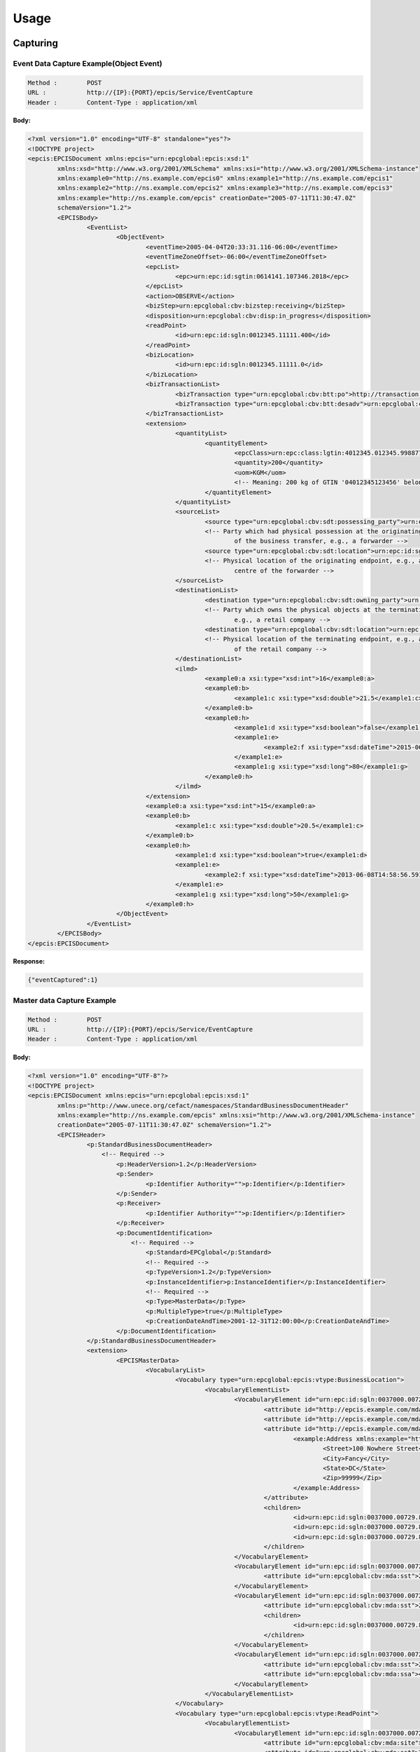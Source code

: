 .. _usage:



Usage
========


Capturing 
--------------

Event Data Capture Example(Object Event)
*************************************************
.. code-block:: RST

	Method :	POST
	URL :		http://{IP}:{PORT}/epcis/Service/EventCapture
	Header :	Content-Type : application/xml

**Body:**

.. code-block:: XML
	
	<?xml version="1.0" encoding="UTF-8" standalone="yes"?>
	<!DOCTYPE project>
	<epcis:EPCISDocument xmlns:epcis="urn:epcglobal:epcis:xsd:1"
		xmlns:xsd="http://www.w3.org/2001/XMLSchema" xmlns:xsi="http://www.w3.org/2001/XMLSchema-instance"
		xmlns:example0="http://ns.example.com/epcis0" xmlns:example1="http://ns.example.com/epcis1"
		xmlns:example2="http://ns.example.com/epcis2" xmlns:example3="http://ns.example.com/epcis3"
		xmlns:example="http://ns.example.com/epcis" creationDate="2005-07-11T11:30:47.0Z"
		schemaVersion="1.2">
		<EPCISBody>
			<EventList>
				<ObjectEvent>
					<eventTime>2005-04-04T20:33:31.116-06:00</eventTime>
					<eventTimeZoneOffset>-06:00</eventTimeZoneOffset>
					<epcList>
						<epc>urn:epc:id:sgtin:0614141.107346.2018</epc>
					</epcList>
					<action>OBSERVE</action>
					<bizStep>urn:epcglobal:cbv:bizstep:receiving</bizStep>
					<disposition>urn:epcglobal:cbv:disp:in_progress</disposition>
					<readPoint>
						<id>urn:epc:id:sgln:0012345.11111.400</id>
					</readPoint>
					<bizLocation>
						<id>urn:epc:id:sgln:0012345.11111.0</id>
					</bizLocation>
					<bizTransactionList>
						<bizTransaction type="urn:epcglobal:cbv:btt:po">http://transaction.acme.com/po/12345678</bizTransaction>
						<bizTransaction type="urn:epcglobal:cbv:btt:desadv">urn:epcglobal:cbv:bt:0614141073467:1152</bizTransaction>
					</bizTransactionList>
					<extension>
						<quantityList>
							<quantityElement>
								<epcClass>urn:epc:class:lgtin:4012345.012345.998877</epcClass>
								<quantity>200</quantity>
								<uom>KGM</uom>
								<!-- Meaning: 200 kg of GTIN '04012345123456' belonging to lot '998877' -->
							</quantityElement>
						</quantityList>
						<sourceList>
							<source type="urn:epcglobal:cbv:sdt:possessing_party">urn:epc:id:sgln:4012345.00001.0</source>
							<!-- Party which had physical possession at the originating endpoint 
								of the business transfer, e.g., a forwarder -->
							<source type="urn:epcglobal:cbv:sdt:location">urn:epc:id:sgln:4012345.00225.0</source>
							<!-- Physical location of the originating endpoint, e.g., a distribution 
								centre of the forwarder -->
						</sourceList>
						<destinationList>
							<destination type="urn:epcglobal:cbv:sdt:owning_party">urn:epc:id:sgln:0614141.00001.0</destination>
							<!-- Party which owns the physical objects at the terminating endpoint, 
								e.g., a retail company -->
							<destination type="urn:epcglobal:cbv:sdt:location">urn:epc:id:sgln:0614141.00777.0</destination>
							<!-- Physical location of the terminating endpoint, e.g., a warehouse 
								of the retail company -->
						</destinationList>
						<ilmd>
							<example0:a xsi:type="xsd:int">16</example0:a>
							<example0:b>
								<example1:c xsi:type="xsd:double">21.5</example1:c>
							</example0:b>
							<example0:h>
								<example1:d xsi:type="xsd:boolean">false</example1:d>
								<example1:e>
									<example2:f xsi:type="xsd:dateTime">2015-06-08T14:58:56.591Z</example2:f>
								</example1:e>
								<example1:g xsi:type="xsd:long">80</example1:g>
							</example0:h>
						</ilmd>
					</extension>
					<example0:a xsi:type="xsd:int">15</example0:a>
					<example0:b>
						<example1:c xsi:type="xsd:double">20.5</example1:c>
					</example0:b>
					<example0:h>
						<example1:d xsi:type="xsd:boolean">true</example1:d>
						<example1:e>
							<example2:f xsi:type="xsd:dateTime">2013-06-08T14:58:56.591Z</example2:f>
						</example1:e>
						<example1:g xsi:type="xsd:long">50</example1:g>
					</example0:h>
				</ObjectEvent>
			</EventList>
		</EPCISBody>
	</epcis:EPCISDocument>


**Response:**

.. code-block:: JSON

	{"eventCaptured":1}


Master data Capture  Example
*************************************************

.. code-block:: RST

	Method :	POST
	URL :		http://{IP}:{PORT}/epcis/Service/EventCapture
	Header :	Content-Type : application/xml

**Body:**

.. code-block:: XML

	<?xml version="1.0" encoding="UTF-8"?>
	<!DOCTYPE project>
	<epcis:EPCISDocument xmlns:epcis="urn:epcglobal:epcis:xsd:1"
		xmlns:p="http://www.unece.org/cefact/namespaces/StandardBusinessDocumentHeader"
		xmlns:example="http://ns.example.com/epcis" xmlns:xsi="http://www.w3.org/2001/XMLSchema-instance"
		creationDate="2005-07-11T11:30:47.0Z" schemaVersion="1.2">
		<EPCISHeader>
			<p:StandardBusinessDocumentHeader>
			    <!-- Required -->
				<p:HeaderVersion>1.2</p:HeaderVersion>
				<p:Sender>
					<p:Identifier Authority="">p:Identifier</p:Identifier>
				</p:Sender>
				<p:Receiver>
					<p:Identifier Authority="">p:Identifier</p:Identifier>
				</p:Receiver>
				<p:DocumentIdentification>
				    <!-- Required -->
					<p:Standard>EPCglobal</p:Standard>
					<!-- Required -->
					<p:TypeVersion>1.2</p:TypeVersion>
					<p:InstanceIdentifier>p:InstanceIdentifier</p:InstanceIdentifier>
					<!-- Required -->
					<p:Type>MasterData</p:Type>
					<p:MultipleType>true</p:MultipleType>
					<p:CreationDateAndTime>2001-12-31T12:00:00</p:CreationDateAndTime>
				</p:DocumentIdentification>
			</p:StandardBusinessDocumentHeader>
			<extension>
				<EPCISMasterData>
					<VocabularyList>
						<Vocabulary type="urn:epcglobal:epcis:vtype:BusinessLocation">
							<VocabularyElementList>
								<VocabularyElement id="urn:epc:id:sgln:0037000.00729.0">
									<attribute id="http://epcis.example.com/mda/latitude">+18.0000</attribute>
									<attribute id="http://epcis.example.com/mda/longitude">-70.0000</attribute>
									<attribute id="http://epcis.example.com/mda/address">
										<example:Address xmlns:example="http://epcis.example.com/ns">
											<Street>100 Nowhere Street</Street>
											<City>Fancy</City>
											<State>DC</State>
											<Zip>99999</Zip>
										</example:Address>
									</attribute>
									<children>
										<id>urn:epc:id:sgln:0037000.00729.8201</id>
										<id>urn:epc:id:sgln:0037000.00729.8202</id>
										<id>urn:epc:id:sgln:0037000.00729.8203</id>
									</children>
								</VocabularyElement>
								<VocabularyElement id="urn:epc:id:sgln:0037000.00729.8201">
									<attribute id="urn:epcglobal:cbv:mda:sst">201</attribute>
								</VocabularyElement>
								<VocabularyElement id="urn:epc:id:sgln:0037000.00729.8202">
									<attribute id="urn:epcglobal:cbv:mda:sst">202</attribute>
									<children>
										<id>urn:epc:id:sgln:0037000.00729.8203</id>
									</children>
								</VocabularyElement>
								<VocabularyElement id="urn:epc:id:sgln:0037000.00729.8203">
									<attribute id="urn:epcglobal:cbv:mda:sst">202</attribute>
									<attribute id="urn:epcglobal:cbv:mda:ssa">402</attribute>
								</VocabularyElement>
							</VocabularyElementList>
						</Vocabulary>
						<Vocabulary type="urn:epcglobal:epcis:vtype:ReadPoint">
							<VocabularyElementList>
								<VocabularyElement id="urn:epc:id:sgln:0037000.00729.8201">
									<attribute id="urn:epcglobal:cbv:mda:site">0037000007296</attribute>
									<attribute id="urn:epcglobal:cbv:mda:sst">201</attribute>
								</VocabularyElement>
								<VocabularyElement id="urn:epc:id:sgln:0037000.00729.8202">
									<attribute id="urn:epcglobal:cbv:mda:site">0037000007296</attribute>
									<attribute id="urn:epcglobal:cbv:mda:sst">202</attribute>
								</VocabularyElement>
								<VocabularyElement id="urn:epc:id:sgln:0037000.00729.8203">
									<attribute id="urn:epcglobal:cbv:mda:site">0037000007296</attribute>
									<attribute id="urn:epcglobal:cbv:mda:sst">203</attribute>
								</VocabularyElement>
							</VocabularyElementList>
						</Vocabulary>
					</VocabularyList>
				</EPCISMasterData>
			</extension>
		</EPCISHeader>
		<EPCISBody>
			<EventList>
			</EventList>
		</EPCISBody>
	</epcis:EPCISDocument>

**Response:**

.. code-block:: JSON

	{"vocabularyCaptured":"7"}


Quering 
-------------

SOAP Interface
*************************

Simple Event Query
+++++++++++++++++++++++++


.. code-block:: RST

	Method :	POST
	URL :		http://{IP}:{PORT}/epcis/webservice/QueryService
	Header :	Content-Type : application/xml

**Body:**

.. code-block:: XML

	<soapenv:Envelope xmlns:soapenv="http://schemas.xmlsoap.org/soap/envelope/" xmlns:query="urn:epcglobal:epcis-query:xsd:1">
	   <soapenv:Header/>
	   <soapenv:Body>
	       <query:Poll>
	           <queryName>SimpleEventQuery</queryName>
	           <params>
	    <param><name>eventType</name>
	      <value> <string>ObjectEvent</string> </value>
	    </param>
	    <param><name>MATCH_epc</name>
	      <value><string>urn:epc:id:sgtin:0614141.107346.2020</string></value>
	    </param>
	    <param> <name>eventCountLimit</name>
	      <value><int>1</int></value>
	    </param>
	    <param> <name>orderBy</name>
	      <value><string>eventTime</string>orderDirection</value>
	    </param>
	    <param> <name>orderDirection</name>
	      <value><string>DESC</string></value>
	    </param>
	  </params> 
	       </query:Poll>
	   </soapenv:Body>
	</soapenv:Envelope> 

**Response:**

.. code-block:: XML

	<soap:Envelope xmlns:soap="http://schemas.xmlsoap.org/soap/envelope/">
	    <soap:Body>
	        <ns3:QueryResults xmlns:ns4="urn:epcglobal:epcis:xsd:1" xmlns:ns3="urn:epcglobal:epcis-query:xsd:1" xmlns:ns2="http://www.unece.org/cefact/namespaces/StandardBusinessDocumentHeader">
	            <queryName>SimpleEventQuery</queryName>
	            <resultsBody>
	                <EventList>
	                    <ObjectEvent>
	                        <eventTime>2005-04-05T02:33:31.116Z</eventTime>
	                        <recordTime>2020-06-03T12:23:18.469Z</recordTime>
	                        <eventTimeZoneOffset>-06:00</eventTimeZoneOffset>
	                        <baseExtension>
	                            <eventID>5ed79636dd5117154d6fb740</eventID>
	                        </baseExtension>
	                        <epcList>
	                            <epc>urn:epc:id:sgtin:0614141.107346.2020</epc>
	                        </epcList>
	                        <action>OBSERVE</action>
	                        <bizStep>urn:epcglobal:cbv:bizstep:receiving</bizStep>
	                        <disposition>urn:epcglobal:cbv:disp:in_progress</disposition>
	                        <readPoint>
	                            <id>urn:epc:id:sgln:0012345.11111.400</id>
	                        </readPoint>
	                        ---
	                    </ObjectEvent>
	                </EventList>
	            </resultsBody>
	        </ns3:QueryResults>
	    </soap:Body>
	</soap:Envelope>


Simple Master Data Query
+++++++++++++++++++++++++++++

**Get all the vocabularies**  



.. code-block:: RST

	Method :	POST
	URL :		http://{IP}:{PORT}/epcis/webservice/QueryService
	Header :	Content-Type : application/xml

Body:

.. code-block:: XML

	<soapenv:Envelope xmlns:soapenv="http://schemas.xmlsoap.org/soap/envelope/" xmlns:query="urn:epcglobal:epcis-query:xsd:1">
	   <soapenv:Body>
	       <query:Poll>
	           <queryName>SimpleMasterDataQuery</queryName>
		<params>
	    	<param><name>includeAttributes</name>
	    	<value><boolean>true</boolean></value>
	    		</param>
	    		<param><name>includeChildren</name>
	    			<value><boolean>true</boolean></value>
	    		</param>
	    			
		</params>
	       </query:Poll>
	   </soapenv:Body>
	</soapenv:Envelope> 


Response:


.. code-block:: XML

	<soap:Envelope xmlns:soap="http://schemas.xmlsoap.org/soap/envelope/">
	    <soap:Body>
	        <ns3:QueryResults xmlns:ns4="urn:epcglobal:epcis:xsd:1" xmlns:ns3="urn:epcglobal:epcis-query:xsd:1" xmlns:ns2="http://www.unece.org/cefact/namespaces/StandardBusinessDocumentHeader">
	            <queryName>SimpleMasterDataQuery</queryName>
	            <resultsBody>
	                <EventList/>
	                <VocabularyList>
	                    <Vocabulary type="urn:epcglobal:epcis:vtype:EPCInstance">
	                        <VocabularyElementList>
	                            <VocabularyElement id="urn:epc:id:sgtin:0614141.107346.2018">
	                                <attribute id="@http://ns.example.com/epcis0">example0</attribute>
	                                <attribute id="http://ns.example.com/epcis0#a">16</attribute>
	                                <attribute id="http://ns.example.com/epcis0#b">
	                                    <example1:c xmlns:example1="http://ns.example.com/epcis1">21.5</example1:c>
	                                </attribute>
	                                <attribute id="http://ns.example.com/epcis0#h">
	                                    <example1:d xmlns:example1="http://ns.example.com/epcis1">false</example1:d>
	                                    <example1:e xmlns:example1="http://ns.example.com/epcis1">
	                                        <example2:f xmlns:example2="http://ns.example.com/epcis2">2015-06-08T23:58:56.591+09:00</example2:f>
	                                    </example1:e>
	                                    <example1:g xmlns:example1="http://ns.example.com/epcis1">80</example1:g>
	                                </attribute>
	                                <attribute id="lastUpdated">1590477300570</attribute>
	                            </VocabularyElement>
	                        </VocabularyElementList>
	                    </Vocabulary>
	                    <Vocabulary type="urn:epcglobal:epcis:vtype:QualityGroupProduct">
	                        <VocabularyElementList>
	                            <VocabularyElement id="urn:epc:id:sgln: 880968822.107.QLG11">
	                                <attribute id="http://www.kfri.co.kr/epcis/minTemp">-5.00</attribute>
	                                <attribute id="http://www.kfri.co.kr/epcis/maxTemp">25.00</attribute>
	                                <attribute id="http://www.kfri.co.kr/epcis/maxTemp">0.00</attribute>
	                                <attribute id="http://www.kfri.co.kr/epcis/minHum">0.00</attribute>
	                                <attribute id="http://www.kfri.co.kr/epcis/minQval">0.00</attribute>
	                                <attribute id="http://www.kfri.co.kr/epcis/initQval">0.000000</attribute>
	                                <attribute id="http://www.kfri.co.kr/epcis/expDate">90</attribute>
	                                <attribute id="lastUpdated">1591104617569</attribute>
	                            </VocabularyElement>
	                        </VocabularyElementList>
	                    </Vocabulary>
	                    ---
	                </VocabularyList>
	            </resultsBody>
	        </ns3:QueryResults>
	    </soap:Body>
	</soap:Envelope>


**Using Vocabulary Type**




.. code-block:: RST

	Method :	POST
	URL :		http://{IP}:{PORT}/epcis/webservice/QueryService
	Header :	Content-Type : application/xml

Body:

.. code-block:: XML

	<soapenv:Envelope xmlns:soapenv="http://schemas.xmlsoap.org/soap/envelope/" xmlns:query="urn:epcglobal:epcis-query:xsd:1">
	   <soapenv:Body>
	       <query:Poll>
	           <queryName>SimpleMasterDataQuery</queryName>
		<params>
	    	<param><name>includeAttributes</name>
	    	<value><boolean>true</boolean></value>
	    		</param>
	    		<param><name>includeChildren</name>
	    			<value><boolean>true</boolean></value>
	    		</param>
	    		<param><name>vocabularyName</name>
    				<value><string>urn:epcglobal:epcis:vtype:QualityGroupProduct</string></value>
    			</param>
		</params>
	       </query:Poll>
	   </soapenv:Body>
	</soapenv:Envelope> 


Response:


.. code-block:: XML

	<soap:Envelope xmlns:soap="http://schemas.xmlsoap.org/soap/envelope/">
	    <soap:Body>
	        <ns3:QueryResults xmlns:ns4="urn:epcglobal:epcis:xsd:1" xmlns:ns3="urn:epcglobal:epcis-query:xsd:1" xmlns:ns2="http://www.unece.org/cefact/namespaces/StandardBusinessDocumentHeader">
	            <queryName>SimpleMasterDataQuery</queryName>
	            <resultsBody>
	                <EventList/>
	                <VocabularyList>
	                    <Vocabulary type="urn:epcglobal:epcis:vtype:QualityGroupProduct">
	                        <VocabularyElementList>
	                            <VocabularyElement id="urn:epc:id:sgln: 880968822.107.QLG11">
	                                <attribute id="http://www.kfri.co.kr/epcis/minTemp">-5.00</attribute>
	                                <attribute id="http://www.kfri.co.kr/epcis/maxTemp">25.00</attribute>
	                                <attribute id="http://www.kfri.co.kr/epcis/maxTemp">0.00</attribute>
	                                <attribute id="http://www.kfri.co.kr/epcis/minHum">0.00</attribute>
	                                <attribute id="http://www.kfri.co.kr/epcis/minQval">0.00</attribute>
	                                <attribute id="http://www.kfri.co.kr/epcis/initQval">0.000000</attribute>
	                                <attribute id="http://www.kfri.co.kr/epcis/expDate">90</attribute>
	                                <attribute id="lastUpdated">1591104617569</attribute>
	                            </VocabularyElement>
	                        </VocabularyElementList>
	                    </Vocabulary>
	                    - - -
	                </VocabularyList>
	            </resultsBody>
	        </ns3:QueryResults>
	    </soap:Body>
	</soap:Envelope>


**By Using VocabularyElement id**

.. code-block:: RST

	Method :	POST
	URL :		http://{IP}:{PORT}/epcis/webservice/QueryService
	Header :	Content-Type : application/xml

Body:

.. code-block:: XML

	<soapenv:Envelope xmlns:soapenv="http://schemas.xmlsoap.org/soap/envelope/" xmlns:query="urn:epcglobal:epcis-query:xsd:1">
		   <soapenv:Body>
		       <query:Poll>
		           <queryName>SimpleMasterDataQuery</queryName>
			<params>
		    	<param><name>includeAttributes</name>
		    	<value><boolean>true</boolean></value>
		    		</param>
		    		<param><name>includeChildren</name>
		    			<value><boolean>true</boolean></value>
		    		</param>
		    		<param><name>vocabularyName</name>
	    				<value><string>urn:epcglobal:epcis:vtype:QualityGroupProduct</string></value>
	    			</param>
	    			<param>
	    			<name>EQ_name</name>
	    			<value><string>urn:epc:id:sgln: 880968822.107.QLG01</string></value>    
					</param>
			</params>
		       </query:Poll>
		   </soapenv:Body>
	</soapenv:Envelope> 


Response:


.. code-block:: XML

	<soap:Envelope xmlns:soap="http://schemas.xmlsoap.org/soap/envelope/">
	    <soap:Body>
	        <ns3:QueryResults xmlns:ns4="urn:epcglobal:epcis:xsd:1" xmlns:ns3="urn:epcglobal:epcis-query:xsd:1" xmlns:ns2="http://www.unece.org/cefact/namespaces/StandardBusinessDocumentHeader">
	            <queryName>SimpleMasterDataQuery</queryName>
	            <resultsBody>
	                <EventList/>
	                <VocabularyList>
	                    <Vocabulary type="urn:epcglobal:epcis:vtype:QualityGroupProduct">
	                        <VocabularyElementList>
	                            <VocabularyElement id="urn:epc:id:sgln: 880968822.107.QLG01">
	                                <attribute id="http://www.kfri.co.kr/epcis/minTemp">10.00</attribute>
	                                <attribute id="http://www.kfri.co.kr/epcis/maxTemp">20.00</attribute>
	                                <attribute id="http://www.kfri.co.kr/epcis/maxTemp">90.00</attribute>
	                                <attribute id="http://www.kfri.co.kr/epcis/minHum">40.00</attribute>
	                                <attribute id="http://www.kfri.co.kr/epcis/minQval">8.44</attribute>
	                                <attribute id="http://www.kfri.co.kr/epcis/initQval">3.741417</attribute>
	                                <attribute id="http://www.kfri.co.kr/epcis/expDate">15</attribute>
	                                <attribute id="lastUpdated">1591104617580</attribute>
	                            </VocabularyElement>
	                        </VocabularyElementList>
	                    </Vocabulary>
	                </VocabularyList>
	            </resultsBody>
	        </ns3:QueryResults>
	    </soap:Body>
	</soap:Envelope>	



**By Using Vocabulary attribute id** 


.. code-block:: RST

	Method :	POST
	URL :		http://{IP}:{PORT}/epcis/webservice/QueryService
	Header :	Content-Type : application/xml

Body:

.. code-block:: XML

	<soapenv:Envelope xmlns:soapenv="http://schemas.xmlsoap.org/soap/envelope/" xmlns:query="urn:epcglobal:epcis-query:xsd:1">
		   <soapenv:Body>
		       <query:Poll>
		           <queryName>SimpleMasterDataQuery</queryName>
			<params>
		    	<param><name>includeAttributes</name>
		    	<value><boolean>true</boolean></value>
		    		</param>
		    		<param><name>includeChildren</name>
		    			<value><boolean>true</boolean></value>
		    		</param>
		    		<param><name>vocabularyName</name>
	    				<value><string>urn:epcglobal:epcis:vtype:QualityGroupProduct</string></value>
	    			</param>
	    			<param>
	    				<name>EQ_name</name>
	    				<value><string>urn:epc:id:sgln: 880968822.107.QLG01</string></value>    
					</param>
					<param>
	    				<name>HASATTR</name>
	    				<value><string>http://www.kfri.co.kr/epcis/minTemp</string></value>    
					</param>
			</params>
		       </query:Poll>
		   </soapenv:Body>
	</soapenv:Envelope> 


**Using Vacabulary attribute value**  

.. code-block:: RST

	Method :	POST
	URL :		http://{IP}:{PORT}/epcis/webservice/QueryService
	Header :	Content-Type : application/xml

Body:

.. code-block:: XML

	<soapenv:Envelope xmlns:soapenv="http://schemas.xmlsoap.org/soap/envelope/" xmlns:query="urn:epcglobal:epcis-query:xsd:1">
		   <soapenv:Body>
		       <query:Poll>
		           <queryName>SimpleMasterDataQuery</queryName>
			<params>
		    	<param><name>includeAttributes</name>
		    	<value><boolean>true</boolean></value>
		    		</param>
		    		<param><name>includeChildren</name>
		    			<value><boolean>true</boolean></value>
		    		</param>
					<param>
						
	    			<name>EQATTR_urn:epcglobal:cbv:mda:sst</name>
	    			<value><string>202</string></value>    
					</param>

			</params>
		       </query:Poll>
		   </soapenv:Body>
	</soapenv:Envelope> 


REST Interface 
********************

Simple Event Query
+++++++++++++++++++++++++

MATCH_epc

.. code-block:: RST

	Method :	GET
	URL :		http://{IP}:{PORT}/epcis/Service/Poll/SimpleEventQuery?MATCH_epc=urn:epc:id:sgtin:0614141.107346.2020
	Header :	Content-Type : application/xml

**Response:**

.. code-block:: XML

	<?xml version="1.0" encoding="UTF-8" standalone="yes"?>
	<EPCISQueryDocumentType xmlns:ns2="http://www.unece.org/cefact/namespaces/StandardBusinessDocumentHeader" xmlns:ns4="urn:epcglobal:epcis:xsd:1" xmlns:ns3="urn:epcglobal:epcis-query:xsd:1">
	    <EPCISBody>
	        <ns3:QueryResults>
	            <queryName>SimpleEventQuery</queryName>
	            <resultsBody>
	                <EventList>
	                    <ObjectEvent>
	                        <eventTime>2005-04-05T02:33:31.116Z</eventTime>
	                        <recordTime>2020-06-03T12:23:18.469Z</recordTime>
	                        <eventTimeZoneOffset>-06:00</eventTimeZoneOffset>
	                        <baseExtension>
	                            <eventID>5ed79636dd5117154d6fb740</eventID>
	                        </baseExtension>
	                        <epcList>
	                            <epc>urn:epc:id:sgtin:0614141.107346.2020</epc>
	                        </epcList>
	                        <action>OBSERVE</action>
	                        <bizStep>urn:epcglobal:cbv:bizstep:receiving</bizStep>
	                        <disposition>urn:epcglobal:cbv:disp:in_progress</disposition>
	                          - - -
	                        
	                    </ObjectEvent>
	                </EventList>
	            </resultsBody>
	        </ns3:QueryResults>
	    </EPCISBody>
	</EPCISQueryDocumentType>


MATCH_epc

.. code-block:: RST

	Method :	GET
	URL :		http://{IP}:{PORT}/epcis/Service/Poll/SimpleEventQuery?MATCH_epc=urn:epc:id:sgtin:0614141.*
	Header :	Content-Type : application/xml


eventTime and recordTime: | GE_eventTime | GE_recordTime

.. code-block:: RST

	Method :	GET
	URL :		http://{IP}:{PORT}/epcis/Service/Poll/SimpleEventQuery?GE_eventTime=2021-06-03T03:33:31.116Z
	Header :	Content-Type : application/xml

Simple Master Data Query
++++++++++++++++++++++++++++

**Get all the vocabularies** 

.. code-block:: RST

	Method :	POST
	URL :		http://{IP}:{PORT}/epcis/Service/Poll/SimpleMasterDataQuery?includeAttributes=true&includeChildren=true
	Header :	Content-Type : application/xml

**Using Vocabulary Type**

.. code-block:: RST

	Method :	POST
	URL :		http://{IP}:{PORT}/epcis/Service/Poll/SimpleMasterDataQuery?includeAttributes=true&includeChildren=true&vocabularyName=urn:epcglobal:epcis:vtype:EPCInstance
	Header :	Content-Type : application/xml


**By Using VocabularyElement id** 

.. code-block:: RST

	Method :	POST
	URL :		http://{IP}:{PORT}/epcis/Service/Poll/SimpleMasterDataQuery?includeAttributes=true&includeChildren=true&EQ_name=urn:epc:id:sgtin:0614141.107346.2020
	Header :	Content-Type : application/xml

**By Using Vocabulary attribute id** 

.. code-block:: RST

	Method :	POST
	URL :		http://{IP}:{PORT}/epcis/Service/Poll/SimpleMasterDataQuery?includeAttributes=true&includeChildren=true&HASATTR=http://ns.example.com/epcis0%23a
	Header :	Content-Type : application/xml



**Using Vacabulary attribute value**

.. code-block:: RST

	Method :	POST
	URL :		http://{IP}:{PORT}/epcis/Service/Poll/SimpleMasterDataQuery?includeAttributes=true&includeChildren=true&EQATTR_urn:epcglobal:cbv:mda:site=0037000007296


